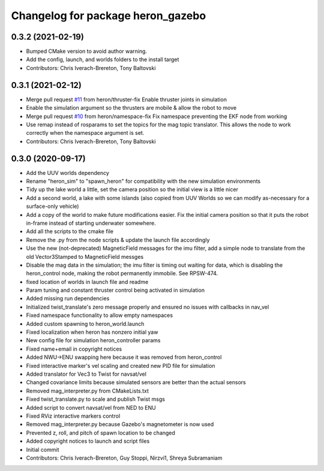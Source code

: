 ^^^^^^^^^^^^^^^^^^^^^^^^^^^^^^^^^^
Changelog for package heron_gazebo
^^^^^^^^^^^^^^^^^^^^^^^^^^^^^^^^^^

0.3.2 (2021-02-19)
------------------
* Bumped CMake version to avoid author warning.
* Add the config, launch, and worlds folders to the install target
* Contributors: Chris Iverach-Brereton, Tony Baltovski

0.3.1 (2021-02-12)
------------------
* Merge pull request `#11 <https://github.com/heron/heron_simulator/issues/11>`_ from heron/thruster-fix
  Enable thruster joints in simulation
* Enable the simulation argument so the thrusters are mobile & allow the robot to move
* Merge pull request `#10 <https://github.com/heron/heron_simulator/issues/10>`_ from heron/namespace-fix
  Fix namespace preventing the EKF node from working
* Use remap instead of rosparams to set the topics for the mag topic translator. This allows the node to work correctly when the namespace argument is set.
* Contributors: Chris Iverach-Brereton, Tony Baltovski

0.3.0 (2020-09-17)
------------------
* Add the UUV worlds dependency
* Rename "heron_sim" to "spawn_heron" for compatibility with the new simulation environments
* Tidy up the lake world a little, set the camera position so the initial view is a little nicer
* Add a second world, a lake with some islands (also copied from UUV Worlds so we can modify as-necessary for a surface-only vehicle)
* Add a copy of the world to make future modifications easier. Fix the initial camera position so that it puts the robot in-frame instead of starting underwater somewhere.
* Add all the scripts to the cmake file
* Remove the .py from the node scripts & update the launch file accordingly
* Use the new (not-deprecated) MagneticField messages for the imu filter, add a simple node to translate from the old Vector3Stamped to MagneticField messges
* Disable the mag data in the simulation; the imu filter is timing out waiting for data, which is disabling the heron_control node, making the robot permanently immobile.  See RPSW-474.
* fixed location of worlds in launch file and readme
* Param tuning and constant thruster control being activated in simulation
* Added missing run dependencies
* Initialized twist_translate's zero message properly and ensured no issues with callbacks in nav_vel
* Fixed namespace functionality to allow empty namespaces
* Added custom spawning to heron_world.launch
* Fixed localization when heron has nonzero initial yaw
* New config file for simulation heron_controller params
* Fixed name+email in copyright notices
* Added NWU->ENU swapping here because it was removed from heron_control
* Fixed interactive marker's vel scaling and created new PID file for simulation
* Added translator for Vec3 to Twist for navsat/vel
* Changed covariance limits because simulated sensors are better than the actual sensors
* Removed mag_interpreter.py from CMakeLists.txt
* Fixed twist_translate.py to scale and publish Twist msgs
* Added script to convert navsat/vel from NED to ENU
* Fixed RViz interactive markers control
* Removed mag_interpreter.py because Gazebo's magnetometer is now used
* Prevented z, roll, and pitch of spawn location to be changed
* Added copyright notices to launch and script files
* Initial commit
* Contributors: Chris Iverach-Brereton, Guy Stoppi, Nirzvi1, Shreya Subramaniam

